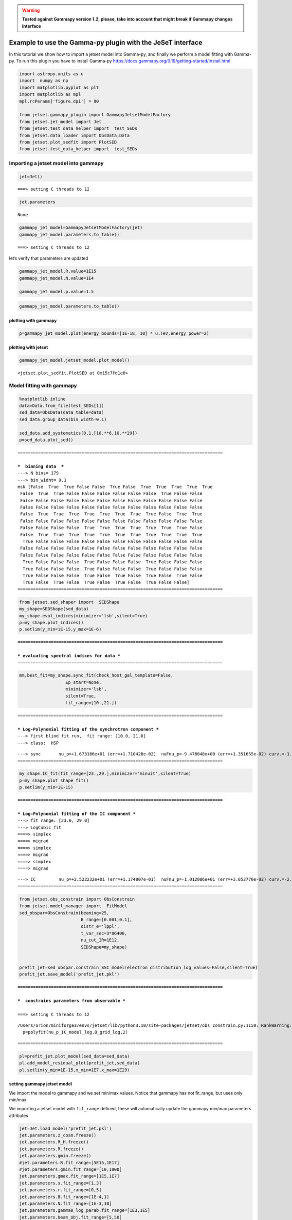.. warning::
    
    
    **Tested against Gammapy version 1.2, please, take into account that might break if Gammapy changes interface**

.. _gammapy_plugin:

Example to use the Gamma-py plugin with the JeSeT interface
===========================================================

In this tutorial we show how to import a jetset model into Gamma-py, and
finally we perform a model fitting with Gamma-py. To run this plugin you
have to install Gamma-py
https://docs.gammapy.org/0.19/getting-started/install.html

.. code:: ipython3

    import astropy.units as u
    import  numpy as np
    import matplotlib.pyplot as plt
    import matplotlib as mpl
    mpl.rcParams['figure.dpi'] = 80
    
    from jetset.gammapy_plugin import GammapyJetsetModelFactory
    from jetset.jet_model import Jet
    from jetset.test_data_helper import  test_SEDs
    from jetset.data_loader import ObsData,Data
    from jetset.plot_sedfit import PlotSED
    from jetset.test_data_helper import  test_SEDs


Importing a jetset model into gammapy
-------------------------------------

.. code:: ipython3

    jet=Jet()


.. parsed-literal::

    ===> setting C threads to 12


.. code:: ipython3

    jet.parameters



.. raw:: html

    <div><i>Table length=11</i>
    <table id="table5842344672" class="table-striped table-bordered table-condensed">
    <thead><tr><th>model name</th><th>name</th><th>par type</th><th>units</th><th>val</th><th>phys. bound. min</th><th>phys. bound. max</th><th>log</th><th>frozen</th></tr></thead>
    <thead><tr><th>str12</th><th>str16</th><th>str21</th><th>object</th><th>float64</th><th>float64</th><th>float64</th><th>bool</th><th>bool</th></tr></thead>
    <tr><td>jet_leptonic</td><td>R</td><td>region_size</td><td>cm</td><td>5.000000e+15</td><td>1.000000e+03</td><td>1.000000e+30</td><td>False</td><td>False</td></tr>
    <tr><td>jet_leptonic</td><td>R_H</td><td>region_position</td><td>cm</td><td>1.000000e+17</td><td>0.000000e+00</td><td>--</td><td>False</td><td>True</td></tr>
    <tr><td>jet_leptonic</td><td>B</td><td>magnetic_field</td><td>gauss</td><td>1.000000e-01</td><td>0.000000e+00</td><td>--</td><td>False</td><td>False</td></tr>
    <tr><td>jet_leptonic</td><td>NH_cold_to_rel_e</td><td>cold_p_to_rel_e_ratio</td><td></td><td>1.000000e+00</td><td>0.000000e+00</td><td>--</td><td>False</td><td>True</td></tr>
    <tr><td>jet_leptonic</td><td>beam_obj</td><td>beaming</td><td></td><td>1.000000e+01</td><td>1.000000e-04</td><td>--</td><td>False</td><td>False</td></tr>
    <tr><td>jet_leptonic</td><td>z_cosm</td><td>redshift</td><td></td><td>1.000000e-01</td><td>0.000000e+00</td><td>--</td><td>False</td><td>False</td></tr>
    <tr><td>jet_leptonic</td><td>gmin</td><td>low-energy-cut-off</td><td>lorentz-factor*</td><td>2.000000e+00</td><td>1.000000e+00</td><td>1.000000e+09</td><td>False</td><td>False</td></tr>
    <tr><td>jet_leptonic</td><td>gmax</td><td>high-energy-cut-off</td><td>lorentz-factor*</td><td>1.000000e+06</td><td>1.000000e+00</td><td>1.000000e+15</td><td>False</td><td>False</td></tr>
    <tr><td>jet_leptonic</td><td>N</td><td>emitters_density</td><td>1 / cm3</td><td>1.000000e+02</td><td>0.000000e+00</td><td>--</td><td>False</td><td>False</td></tr>
    <tr><td>jet_leptonic</td><td>gamma_cut</td><td>turn-over-energy</td><td>lorentz-factor*</td><td>1.000000e+04</td><td>1.000000e+00</td><td>1.000000e+09</td><td>False</td><td>False</td></tr>
    <tr><td>jet_leptonic</td><td>p</td><td>LE_spectral_slope</td><td></td><td>2.000000e+00</td><td>-1.000000e+01</td><td>1.000000e+01</td><td>False</td><td>False</td></tr>
    </table></div>




.. parsed-literal::

    None



.. code:: ipython3

    gammapy_jet_model=GammapyJetsetModelFactory(jet)
    gammapy_jet_model.parameters.to_table()


.. parsed-literal::

    ===> setting C threads to 12




.. raw:: html

    <div><i>Table length=12</i>
    <table id="table5843074256" class="table-striped table-bordered table-condensed">
    <thead><tr><th>type</th><th>name</th><th>value</th><th>unit</th><th>error</th><th>min</th><th>max</th><th>frozen</th><th>is_norm</th><th>link</th><th>prior</th></tr></thead>
    <thead><tr><th>str1</th><th>str16</th><th>float64</th><th>str4</th><th>float64</th><th>float64</th><th>float64</th><th>bool</th><th>bool</th><th>str1</th><th>str1</th></tr></thead>
    <tr><td></td><td>gmin</td><td>2.0000e+00</td><td></td><td>0.000e+00</td><td>1.000e+00</td><td>1.000e+09</td><td>False</td><td>False</td><td></td><td></td></tr>
    <tr><td></td><td>gmax</td><td>1.0000e+06</td><td></td><td>0.000e+00</td><td>1.000e+00</td><td>1.000e+15</td><td>False</td><td>False</td><td></td><td></td></tr>
    <tr><td></td><td>N</td><td>1.0000e+02</td><td>cm-3</td><td>0.000e+00</td><td>0.000e+00</td><td>nan</td><td>False</td><td>False</td><td></td><td></td></tr>
    <tr><td></td><td>gamma_cut</td><td>1.0000e+04</td><td></td><td>0.000e+00</td><td>1.000e+00</td><td>1.000e+09</td><td>False</td><td>False</td><td></td><td></td></tr>
    <tr><td></td><td>p</td><td>2.0000e+00</td><td></td><td>0.000e+00</td><td>-1.000e+01</td><td>1.000e+01</td><td>False</td><td>False</td><td></td><td></td></tr>
    <tr><td></td><td>R</td><td>5.0000e+15</td><td>cm</td><td>0.000e+00</td><td>1.000e+03</td><td>1.000e+30</td><td>False</td><td>False</td><td></td><td></td></tr>
    <tr><td></td><td>R_H</td><td>1.0000e+17</td><td>cm</td><td>0.000e+00</td><td>0.000e+00</td><td>nan</td><td>True</td><td>False</td><td></td><td></td></tr>
    <tr><td></td><td>B</td><td>1.0000e-01</td><td>G</td><td>0.000e+00</td><td>0.000e+00</td><td>nan</td><td>False</td><td>False</td><td></td><td></td></tr>
    <tr><td></td><td>NH_cold_to_rel_e</td><td>1.0000e+00</td><td></td><td>0.000e+00</td><td>0.000e+00</td><td>nan</td><td>True</td><td>False</td><td></td><td></td></tr>
    <tr><td></td><td>beam_obj</td><td>1.0000e+01</td><td></td><td>0.000e+00</td><td>1.000e-04</td><td>nan</td><td>False</td><td>False</td><td></td><td></td></tr>
    <tr><td></td><td>z_cosm</td><td>1.0000e-01</td><td></td><td>0.000e+00</td><td>0.000e+00</td><td>nan</td><td>False</td><td>False</td><td></td><td></td></tr>
    <tr><td></td><td>fake_norm</td><td>1.0000e+00</td><td></td><td>0.000e+00</td><td>0.000e+00</td><td>nan</td><td>True</td><td>True</td><td></td><td></td></tr>
    </table></div>



let’s verify that parameters are updated

.. code:: ipython3

    gammapy_jet_model.R.value=1E15
    gammapy_jet_model.N.value=1E4
    
    gammapy_jet_model.p.value=1.5


.. code:: ipython3

    gammapy_jet_model.parameters.to_table()




.. raw:: html

    <div><i>Table length=12</i>
    <table id="table4612520736" class="table-striped table-bordered table-condensed">
    <thead><tr><th>type</th><th>name</th><th>value</th><th>unit</th><th>error</th><th>min</th><th>max</th><th>frozen</th><th>is_norm</th><th>link</th><th>prior</th></tr></thead>
    <thead><tr><th>str1</th><th>str16</th><th>float64</th><th>str4</th><th>float64</th><th>float64</th><th>float64</th><th>bool</th><th>bool</th><th>str1</th><th>str1</th></tr></thead>
    <tr><td></td><td>gmin</td><td>2.0000e+00</td><td></td><td>0.000e+00</td><td>1.000e+00</td><td>1.000e+09</td><td>False</td><td>False</td><td></td><td></td></tr>
    <tr><td></td><td>gmax</td><td>1.0000e+06</td><td></td><td>0.000e+00</td><td>1.000e+00</td><td>1.000e+15</td><td>False</td><td>False</td><td></td><td></td></tr>
    <tr><td></td><td>N</td><td>1.0000e+04</td><td>cm-3</td><td>0.000e+00</td><td>0.000e+00</td><td>nan</td><td>False</td><td>False</td><td></td><td></td></tr>
    <tr><td></td><td>gamma_cut</td><td>1.0000e+04</td><td></td><td>0.000e+00</td><td>1.000e+00</td><td>1.000e+09</td><td>False</td><td>False</td><td></td><td></td></tr>
    <tr><td></td><td>p</td><td>1.5000e+00</td><td></td><td>0.000e+00</td><td>-1.000e+01</td><td>1.000e+01</td><td>False</td><td>False</td><td></td><td></td></tr>
    <tr><td></td><td>R</td><td>1.0000e+15</td><td>cm</td><td>0.000e+00</td><td>1.000e+03</td><td>1.000e+30</td><td>False</td><td>False</td><td></td><td></td></tr>
    <tr><td></td><td>R_H</td><td>1.0000e+17</td><td>cm</td><td>0.000e+00</td><td>0.000e+00</td><td>nan</td><td>True</td><td>False</td><td></td><td></td></tr>
    <tr><td></td><td>B</td><td>1.0000e-01</td><td>G</td><td>0.000e+00</td><td>0.000e+00</td><td>nan</td><td>False</td><td>False</td><td></td><td></td></tr>
    <tr><td></td><td>NH_cold_to_rel_e</td><td>1.0000e+00</td><td></td><td>0.000e+00</td><td>0.000e+00</td><td>nan</td><td>True</td><td>False</td><td></td><td></td></tr>
    <tr><td></td><td>beam_obj</td><td>1.0000e+01</td><td></td><td>0.000e+00</td><td>1.000e-04</td><td>nan</td><td>False</td><td>False</td><td></td><td></td></tr>
    <tr><td></td><td>z_cosm</td><td>1.0000e-01</td><td></td><td>0.000e+00</td><td>0.000e+00</td><td>nan</td><td>False</td><td>False</td><td></td><td></td></tr>
    <tr><td></td><td>fake_norm</td><td>1.0000e+00</td><td></td><td>0.000e+00</td><td>0.000e+00</td><td>nan</td><td>True</td><td>True</td><td></td><td></td></tr>
    </table></div>



plotting with gammapy
~~~~~~~~~~~~~~~~~~~~~

.. code:: ipython3

    p=gammapy_jet_model.plot(energy_bounds=[1E-18, 10] * u.TeV,energy_power=2)



.. image:: gammapy_plugin_files/gammapy_plugin_13_0.png


plotting with jetset
~~~~~~~~~~~~~~~~~~~~

.. code:: ipython3

    gammapy_jet_model.jetset_model.plot_model()




.. parsed-literal::

    <jetset.plot_sedfit.PlotSED at 0x15c7fd1e0>




.. image:: gammapy_plugin_files/gammapy_plugin_15_1.png


Model fitting with gammapy
--------------------------

.. code:: ipython3

    %matplotlib inline
    data=Data.from_file(test_SEDs[1])
    sed_data=ObsData(data_table=data)
    sed_data.group_data(bin_width=0.1)
    
    sed_data.add_systematics(0.1,[10.**6,10.**29])
    p=sed_data.plot_sed()


.. parsed-literal::

    ================================================================================
    
    ***  binning data  ***
    ---> N bins= 179
    ---> bin_widht= 0.1
    msk [False  True  True False False  True False  True  True  True  True  True
     False  True  True False False False False False False  True False False
     False False False False False False False False False False False False
     False False False False False False False False False False False False
     False  True  True  True  True  True  True  True  True False  True  True
     False False False False False False False False False False False False
     False False False False  True  True  True  True  True  True  True False
     False  True  True  True  True  True  True  True  True  True  True  True
      True False False False False False False False False False False False
     False False False False False False False False False False False False
     False False False False False False False False False False False False
      True False False False  True False False False  True False False False
      True False False False  True False False False  True False False False
      True False False False  True False  True False  True False  True False
      True False  True False  True False  True False  True False False]
    ================================================================================
    



.. image:: gammapy_plugin_files/gammapy_plugin_17_1.png


.. code:: ipython3

    from jetset.sed_shaper import  SEDShape
    my_shape=SEDShape(sed_data)
    my_shape.eval_indices(minimizer='lsb',silent=True)
    p=my_shape.plot_indices()
    p.setlim(y_min=1E-15,y_max=1E-6)


.. parsed-literal::

    ================================================================================
    
    *** evaluating spectral indices for data ***
    ================================================================================
    



.. image:: gammapy_plugin_files/gammapy_plugin_18_1.png


.. code:: ipython3

    mm,best_fit=my_shape.sync_fit(check_host_gal_template=False,
                      Ep_start=None,
                      minimizer='lsb',
                      silent=True,
                      fit_range=[10.,21.])


.. parsed-literal::

    ================================================================================
    
    *** Log-Polynomial fitting of the synchrotron component ***
    ---> first blind fit run,  fit range: [10.0, 21.0]
    ---> class:  HSP
    
    
    



.. raw:: html

    <div><i>Table length=4</i>
    <table id="table5850471520" class="table-striped table-bordered table-condensed">
    <thead><tr><th>model name</th><th>name</th><th>val</th><th>bestfit val</th><th>err +</th><th>err -</th><th>start val</th><th>fit range min</th><th>fit range max</th><th>frozen</th></tr></thead>
    <thead><tr><th>str8</th><th>str2</th><th>float64</th><th>float64</th><th>float64</th><th>float64</th><th>float64</th><th>float64</th><th>float64</th><th>bool</th></tr></thead>
    <tr><td>LogCubic</td><td>b</td><td>-1.654034e-01</td><td>-1.654034e-01</td><td>4.639280e-03</td><td>--</td><td>-1.000000e+00</td><td>-1.000000e+01</td><td>0.000000e+00</td><td>False</td></tr>
    <tr><td>LogCubic</td><td>c</td><td>-1.194746e-02</td><td>-1.194746e-02</td><td>6.870736e-04</td><td>--</td><td>-1.000000e+00</td><td>-1.000000e+01</td><td>1.000000e+01</td><td>False</td></tr>
    <tr><td>LogCubic</td><td>Ep</td><td>1.673186e+01</td><td>1.673186e+01</td><td>1.710428e-02</td><td>--</td><td>1.668578e+01</td><td>0.000000e+00</td><td>3.000000e+01</td><td>False</td></tr>
    <tr><td>LogCubic</td><td>Sp</td><td>-9.478048e+00</td><td>-9.478048e+00</td><td>1.351655e-02</td><td>--</td><td>-1.000000e+01</td><td>-3.000000e+01</td><td>0.000000e+00</td><td>False</td></tr>
    </table></div>


.. parsed-literal::

    ---> sync       nu_p=+1.673186e+01 (err=+1.710428e-02)  nuFnu_p=-9.478048e+00 (err=+1.351655e-02) curv.=-1.654034e-01 (err=+4.639280e-03)
    ================================================================================
    


.. code:: ipython3

    my_shape.IC_fit(fit_range=[23.,29.],minimizer='minuit',silent=True)
    p=my_shape.plot_shape_fit()
    p.setlim(y_min=1E-15)


.. parsed-literal::

    ================================================================================
    
    *** Log-Polynomial fitting of the IC component ***
    ---> fit range: [23.0, 29.0]
    ---> LogCubic fit
    ====> simplex
    ====> migrad
    ====> simplex
    ====> migrad
    ====> simplex
    ====> migrad
    
    



.. raw:: html

    <div><i>Table length=4</i>
    <table id="table5847641984" class="table-striped table-bordered table-condensed">
    <thead><tr><th>model name</th><th>name</th><th>val</th><th>bestfit val</th><th>err +</th><th>err -</th><th>start val</th><th>fit range min</th><th>fit range max</th><th>frozen</th></tr></thead>
    <thead><tr><th>str8</th><th>str2</th><th>float64</th><th>float64</th><th>float64</th><th>float64</th><th>float64</th><th>float64</th><th>float64</th><th>bool</th></tr></thead>
    <tr><td>LogCubic</td><td>b</td><td>-2.003642e-01</td><td>-2.003642e-01</td><td>2.690887e-02</td><td>--</td><td>-1.000000e+00</td><td>-1.000000e+01</td><td>0.000000e+00</td><td>False</td></tr>
    <tr><td>LogCubic</td><td>c</td><td>-4.156240e-02</td><td>-4.156240e-02</td><td>2.110793e-02</td><td>--</td><td>-1.000000e+00</td><td>-1.000000e+01</td><td>1.000000e+01</td><td>False</td></tr>
    <tr><td>LogCubic</td><td>Ep</td><td>2.522232e+01</td><td>2.522232e+01</td><td>1.174807e-01</td><td>--</td><td>2.529619e+01</td><td>0.000000e+00</td><td>3.000000e+01</td><td>False</td></tr>
    <tr><td>LogCubic</td><td>Sp</td><td>-1.012086e+01</td><td>-1.012086e+01</td><td>3.053770e-02</td><td>--</td><td>-1.000000e+01</td><td>-3.000000e+01</td><td>0.000000e+00</td><td>False</td></tr>
    </table></div>


.. parsed-literal::

    ---> IC         nu_p=+2.522232e+01 (err=+1.174807e-01)  nuFnu_p=-1.012086e+01 (err=+3.053770e-02) curv.=-2.003642e-01 (err=+2.690887e-02)
    ================================================================================
    



.. image:: gammapy_plugin_files/gammapy_plugin_20_3.png


.. code:: ipython3

    from jetset.obs_constrain import ObsConstrain
    from jetset.model_manager import  FitModel
    sed_obspar=ObsConstrain(beaming=25,
                            B_range=[0.001,0.1],
                            distr_e='lppl',
                            t_var_sec=3*86400,
                            nu_cut_IR=1E12,
                            SEDShape=my_shape)
    
    
    prefit_jet=sed_obspar.constrain_SSC_model(electron_distribution_log_values=False,silent=True)
    prefit_jet.save_model('prefit_jet.pkl')


.. parsed-literal::

    ================================================================================
    
    ***  constrains parameters from observable ***
    
    ===> setting C threads to 12


.. parsed-literal::

    /Users/orion/miniforge3/envs/jetset/lib/python3.10/site-packages/jetset/obs_constrain.py:1150: RankWarning: Polyfit may be poorly conditioned
      p=polyfit(nu_p_IC_model_log,B_grid_log,2)



.. raw:: html

    <div><i>Table length=12</i>
    <table id="table5860123040" class="table-striped table-bordered table-condensed">
    <thead><tr><th>model name</th><th>name</th><th>par type</th><th>units</th><th>val</th><th>phys. bound. min</th><th>phys. bound. max</th><th>log</th><th>frozen</th></tr></thead>
    <thead><tr><th>str12</th><th>str16</th><th>str21</th><th>object</th><th>float64</th><th>float64</th><th>float64</th><th>bool</th><th>bool</th></tr></thead>
    <tr><td>jet_leptonic</td><td>R</td><td>region_size</td><td>cm</td><td>3.484042e+16</td><td>1.000000e+03</td><td>1.000000e+30</td><td>False</td><td>False</td></tr>
    <tr><td>jet_leptonic</td><td>R_H</td><td>region_position</td><td>cm</td><td>1.000000e+17</td><td>0.000000e+00</td><td>--</td><td>False</td><td>True</td></tr>
    <tr><td>jet_leptonic</td><td>B</td><td>magnetic_field</td><td>gauss</td><td>5.050000e-02</td><td>0.000000e+00</td><td>--</td><td>False</td><td>False</td></tr>
    <tr><td>jet_leptonic</td><td>NH_cold_to_rel_e</td><td>cold_p_to_rel_e_ratio</td><td></td><td>1.000000e+00</td><td>0.000000e+00</td><td>--</td><td>False</td><td>True</td></tr>
    <tr><td>jet_leptonic</td><td>beam_obj</td><td>beaming</td><td></td><td>2.500000e+01</td><td>1.000000e-04</td><td>--</td><td>False</td><td>False</td></tr>
    <tr><td>jet_leptonic</td><td>z_cosm</td><td>redshift</td><td></td><td>3.080000e-02</td><td>0.000000e+00</td><td>--</td><td>False</td><td>False</td></tr>
    <tr><td>jet_leptonic</td><td>gmin</td><td>low-energy-cut-off</td><td>lorentz-factor*</td><td>4.697542e+02</td><td>1.000000e+00</td><td>1.000000e+09</td><td>False</td><td>False</td></tr>
    <tr><td>jet_leptonic</td><td>gmax</td><td>high-energy-cut-off</td><td>lorentz-factor*</td><td>1.373160e+06</td><td>1.000000e+00</td><td>1.000000e+15</td><td>False</td><td>False</td></tr>
    <tr><td>jet_leptonic</td><td>N</td><td>emitters_density</td><td>1 / cm3</td><td>6.040733e-01</td><td>0.000000e+00</td><td>--</td><td>False</td><td>False</td></tr>
    <tr><td>jet_leptonic</td><td>gamma0_log_parab</td><td>turn-over-energy</td><td>lorentz-factor*</td><td>3.404403e+04</td><td>1.000000e+00</td><td>1.000000e+09</td><td>False</td><td>False</td></tr>
    <tr><td>jet_leptonic</td><td>s</td><td>LE_spectral_slope</td><td></td><td>2.163458e+00</td><td>-1.000000e+01</td><td>1.000000e+01</td><td>False</td><td>False</td></tr>
    <tr><td>jet_leptonic</td><td>r</td><td>spectral_curvature</td><td></td><td>8.270168e-01</td><td>-1.500000e+01</td><td>1.500000e+01</td><td>False</td><td>False</td></tr>
    </table></div>


.. parsed-literal::

    
    ================================================================================
    


.. code:: ipython3

    pl=prefit_jet.plot_model(sed_data=sed_data)
    pl.add_model_residual_plot(prefit_jet,sed_data)
    pl.setlim(y_min=1E-15,x_min=1E7,x_max=1E29)



.. image:: gammapy_plugin_files/gammapy_plugin_22_0.png


setting gammapy jetset model
~~~~~~~~~~~~~~~~~~~~~~~~~~~~

We import the model to gammapy and we set min/max values. Notice that
gammapy has not fit_range, but uses only min/max.

We importing a jetset model with ``fit_range`` defined, these will
automatically update the gammapy min/max parameters attributes

.. code:: ipython3

    jet=Jet.load_model('prefit_jet.pkl')
    jet.parameters.z_cosm.freeze()
    jet.parameters.R_H.freeze()
    jet.parameters.R.freeze()
    jet.parameters.gmin.freeze()
    #jet.parameters.R.fit_range=[5E15,1E17]
    #jet.parameters.gmin.fit_range=[10,1000]
    jet.parameters.gmax.fit_range=[1E5,1E7]
    jet.parameters.s.fit_range=[1,3]
    jet.parameters.r.fit_range=[0,5]
    jet.parameters.B.fit_range=[1E-4,1]
    jet.parameters.N.fit_range=[1E-3,10]
    jet.parameters.gamma0_log_parab.fit_range=[1E3,1E5]
    jet.parameters.beam_obj.fit_range=[5,50]
    
    gammapy_jet_model=GammapyJetsetModelFactory(jet)


.. parsed-literal::

    ===> setting C threads to 12
    ===> setting C threads to 12


.. code:: ipython3

    gammapy_jet_model.parameters.to_table()





.. raw:: html

    <div><i>Table length=13</i>
    <table id="table5867599568" class="table-striped table-bordered table-condensed">
    <thead><tr><th>type</th><th>name</th><th>value</th><th>unit</th><th>error</th><th>min</th><th>max</th><th>frozen</th><th>is_norm</th><th>link</th><th>prior</th></tr></thead>
    <thead><tr><th>str1</th><th>str16</th><th>float64</th><th>str4</th><th>float64</th><th>float64</th><th>float64</th><th>bool</th><th>bool</th><th>str1</th><th>str1</th></tr></thead>
    <tr><td></td><td>gmin</td><td>4.6975e+02</td><td></td><td>0.000e+00</td><td>1.000e+00</td><td>1.000e+09</td><td>True</td><td>False</td><td></td><td></td></tr>
    <tr><td></td><td>gmax</td><td>1.3732e+06</td><td></td><td>0.000e+00</td><td>1.000e+05</td><td>1.000e+07</td><td>False</td><td>False</td><td></td><td></td></tr>
    <tr><td></td><td>N</td><td>6.0407e-01</td><td>cm-3</td><td>0.000e+00</td><td>1.000e-03</td><td>1.000e+01</td><td>False</td><td>False</td><td></td><td></td></tr>
    <tr><td></td><td>gamma0_log_parab</td><td>3.4044e+04</td><td></td><td>0.000e+00</td><td>1.000e+03</td><td>1.000e+05</td><td>False</td><td>False</td><td></td><td></td></tr>
    <tr><td></td><td>s</td><td>2.1635e+00</td><td></td><td>0.000e+00</td><td>1.000e+00</td><td>3.000e+00</td><td>False</td><td>False</td><td></td><td></td></tr>
    <tr><td></td><td>r</td><td>8.2702e-01</td><td></td><td>0.000e+00</td><td>0.000e+00</td><td>5.000e+00</td><td>False</td><td>False</td><td></td><td></td></tr>
    <tr><td></td><td>R</td><td>3.4840e+16</td><td>cm</td><td>0.000e+00</td><td>1.000e+03</td><td>1.000e+30</td><td>True</td><td>False</td><td></td><td></td></tr>
    <tr><td></td><td>R_H</td><td>1.0000e+17</td><td>cm</td><td>0.000e+00</td><td>0.000e+00</td><td>nan</td><td>True</td><td>False</td><td></td><td></td></tr>
    <tr><td></td><td>B</td><td>5.0500e-02</td><td>G</td><td>0.000e+00</td><td>1.000e-04</td><td>1.000e+00</td><td>False</td><td>False</td><td></td><td></td></tr>
    <tr><td></td><td>NH_cold_to_rel_e</td><td>1.0000e+00</td><td></td><td>0.000e+00</td><td>0.000e+00</td><td>nan</td><td>True</td><td>False</td><td></td><td></td></tr>
    <tr><td></td><td>beam_obj</td><td>2.5000e+01</td><td></td><td>0.000e+00</td><td>5.000e+00</td><td>5.000e+01</td><td>False</td><td>False</td><td></td><td></td></tr>
    <tr><td></td><td>z_cosm</td><td>3.0800e-02</td><td></td><td>0.000e+00</td><td>0.000e+00</td><td>nan</td><td>True</td><td>False</td><td></td><td></td></tr>
    <tr><td></td><td>fake_norm</td><td>1.0000e+00</td><td></td><td>0.000e+00</td><td>0.000e+00</td><td>nan</td><td>True</td><td>True</td><td></td><td></td></tr>
    </table></div>



.. code:: ipython3

    _=gammapy_jet_model.evaluate()


.. code:: ipython3

    p=gammapy_jet_model.jetset_model.plot_model(sed_data=sed_data)
    p.add_model_residual_plot(data=sed_data, model=jet,fit_range=[1E11,1E30])
    p.setlim(x_min=1E8,y_min=1E-14)



.. image:: gammapy_plugin_files/gammapy_plugin_28_0.png


importing data to gammapy
~~~~~~~~~~~~~~~~~~~~~~~~~

.. code:: ipython3

    from gammapy.estimators import FluxPoints
    
    fp=FluxPoints.from_table(sed_data.gammapy_table,sed_type='e2dnde', format='gadf-sed')
    p=fp.plot(sed_type='e2dnde')
    p=gammapy_jet_model.plot(energy_bounds=[1E-18, 10] * u.TeV,energy_power=2)
    
    plt.show()


.. parsed-literal::

    No reference model set for FluxMaps. Assuming point source with E^-2 spectrum.



.. image:: gammapy_plugin_files/gammapy_plugin_30_1.png


.. code:: ipython3

    sed_data.gammapy_table.meta




.. parsed-literal::

    OrderedDict([('z', 0.0308),
                 ('obj_name', 'J1104+3812,Mrk421'),
                 ('restframe', 'obs'),
                 ('data_scale', 'lin-lin'),
                 ('UL_CL', 0.95),
                 ('SED_TYPE', 'e2dnde')])



.. code:: ipython3

    p=fp.plot(sed_type='dnde')
    p=gammapy_jet_model.plot(energy_bounds=[1E-18, 10] * u.TeV,energy_power=0)
    
    plt.show()



.. image:: gammapy_plugin_files/gammapy_plugin_32_0.png



building gammapy SkyModel
~~~~~~~~~~~~~~~~~~~~~~~~~

we build the SkyModel, and we degrade the pre-fit model quality

.. code:: ipython3

    
    from gammapy.modeling.models import SkyModel
    sky_model = SkyModel(name="SSC model Mrk 421", spectral_model=gammapy_jet_model)
    gammapy_jet_model.N.value=2.0
    gammapy_jet_model.r.value=0.5   
    gammapy_jet_model.beam_obj.value=20
    print(sky_model)
    gammapy_jet_model.evaluate()
    p=gammapy_jet_model.jetset_model.plot_model(sed_data=sed_data)
    p.add_model_residual_plot(data=sed_data, model=gammapy_jet_model.jetset_model,fit_range=[1E11,1E30])
    



.. parsed-literal::

    SkyModel
    
      Name                      : SSC model Mrk 421
      Datasets names            : None
      Spectral model type       : GammapyJetsetModel
      Spatial  model type       : 
      Temporal model type       : 
      Parameters:
        gmin                  (frozen):    469.754                   
        gmax                          : 1373159.756  +/-    0.00             
        N                             :      2.000   +/-    0.00 1 / cm3     
        gamma0_log_parab              :  34044.032   +/-    0.00             
        s                             :      2.163   +/-    0.00             
        r                             :      0.500   +/-    0.00             
        R                     (frozen): 34840420166069272.000      cm          
        R_H                   (frozen): 100000000000000000.000       cm          
        B                             :      0.051   +/-    0.00 gauss       
        NH_cold_to_rel_e      (frozen):      1.000                   
        beam_obj                      :     20.000   +/-    0.00             
        z_cosm                (frozen):      0.031                   
        fake_norm             (frozen):      1.000                   
    
    



.. image:: gammapy_plugin_files/gammapy_plugin_36_1.png


setting gammapy Datasets and Fit classes, and running the fit
~~~~~~~~~~~~~~~~~~~~~~~~~~~~~~~~~~~~~~~~~~~~~~~~~~~~~~~~~~~~~

.. code:: ipython3

    from gammapy.datasets import FluxPointsDataset,Datasets
    datasets = Datasets()
    E_min_fit = (1e11 * u.Hz).to("eV", equivalencies=u.spectral())
    fp=FluxPoints.from_table(sed_data.gammapy_table,sed_type='e2dnde', format='gadf-sed')
    dataset_mrk421 = FluxPointsDataset(data=fp,models=sky_model)
    
    #this workaround was needed with version 1.2
    dataset_mrk421.mask_fit= dataset_mrk421.data.energy_ref >= E_min_fit
    dataset_mrk421.mask_fit=dataset_mrk421.mask_fit.reshape(dataset_mrk421.mask_safe.shape)
    
    datasets = Datasets(dataset_mrk421)
    datasets.models=sky_model


.. parsed-literal::

    No reference model set for FluxMaps. Assuming point source with E^-2 spectrum.


.. code:: ipython3

    dataset_mrk421.mask_fit.shape




.. parsed-literal::

    (56, 1, 1)



.. code:: ipython3

    from gammapy.modeling import Fit
    
    #conf_dict=dict(tol=1E-8)
                
    
    fitter = Fit(backend='scipy')#,optimize_opts=conf_dict)


.. code:: ipython3

    results = fitter.run(datasets=datasets)
    print(results)


.. parsed-literal::

    ===> setting C threads to 12


.. parsed-literal::

    No covariance estimate - not supported by this backend.


.. parsed-literal::

    OptimizeResult
    
    	backend    : scipy
    	method     : scipy
    	success    : True
    	message    : Optimization terminated successfully.
    	nfev       : 1307
    	total stat : 38.09
    
    


.. code:: ipython3

    results.parameters.to_table()




.. raw:: html

    <div><i>Table length=13</i>
    <table id="table5849257280" class="table-striped table-bordered table-condensed">
    <thead><tr><th>type</th><th>name</th><th>value</th><th>unit</th><th>error</th><th>min</th><th>max</th><th>frozen</th><th>is_norm</th><th>link</th><th>prior</th></tr></thead>
    <thead><tr><th>str1</th><th>str16</th><th>float64</th><th>str4</th><th>float64</th><th>float64</th><th>float64</th><th>bool</th><th>bool</th><th>str1</th><th>str1</th></tr></thead>
    <tr><td></td><td>gmin</td><td>4.6975e+02</td><td></td><td>0.000e+00</td><td>1.000e+00</td><td>1.000e+09</td><td>True</td><td>False</td><td></td><td></td></tr>
    <tr><td></td><td>gmax</td><td>9.7813e+05</td><td></td><td>0.000e+00</td><td>1.000e+05</td><td>1.000e+07</td><td>False</td><td>False</td><td></td><td></td></tr>
    <tr><td></td><td>N</td><td>5.2594e-01</td><td>cm-3</td><td>0.000e+00</td><td>1.000e-03</td><td>1.000e+01</td><td>False</td><td>False</td><td></td><td></td></tr>
    <tr><td></td><td>gamma0_log_parab</td><td>3.5520e+04</td><td></td><td>0.000e+00</td><td>1.000e+03</td><td>1.000e+05</td><td>False</td><td>False</td><td></td><td></td></tr>
    <tr><td></td><td>s</td><td>2.0751e+00</td><td></td><td>0.000e+00</td><td>1.000e+00</td><td>3.000e+00</td><td>False</td><td>False</td><td></td><td></td></tr>
    <tr><td></td><td>r</td><td>7.8628e-01</td><td></td><td>0.000e+00</td><td>0.000e+00</td><td>5.000e+00</td><td>False</td><td>False</td><td></td><td></td></tr>
    <tr><td></td><td>R</td><td>3.4840e+16</td><td>cm</td><td>0.000e+00</td><td>1.000e+03</td><td>1.000e+30</td><td>True</td><td>False</td><td></td><td></td></tr>
    <tr><td></td><td>R_H</td><td>1.0000e+17</td><td>cm</td><td>0.000e+00</td><td>0.000e+00</td><td>nan</td><td>True</td><td>False</td><td></td><td></td></tr>
    <tr><td></td><td>B</td><td>4.9767e-02</td><td>G</td><td>0.000e+00</td><td>1.000e-04</td><td>1.000e+00</td><td>False</td><td>False</td><td></td><td></td></tr>
    <tr><td></td><td>NH_cold_to_rel_e</td><td>1.0000e+00</td><td></td><td>0.000e+00</td><td>0.000e+00</td><td>nan</td><td>True</td><td>False</td><td></td><td></td></tr>
    <tr><td></td><td>beam_obj</td><td>2.2991e+01</td><td></td><td>0.000e+00</td><td>5.000e+00</td><td>5.000e+01</td><td>False</td><td>False</td><td></td><td></td></tr>
    <tr><td></td><td>z_cosm</td><td>3.0800e-02</td><td></td><td>0.000e+00</td><td>0.000e+00</td><td>nan</td><td>True</td><td>False</td><td></td><td></td></tr>
    <tr><td></td><td>fake_norm</td><td>1.0000e+00</td><td></td><td>0.000e+00</td><td>0.000e+00</td><td>nan</td><td>True</td><td>True</td><td></td><td></td></tr>
    </table></div>



.. code:: ipython3

    gammapy_jet_model.jetset_model.parameters



.. raw:: html

    <div><i>Table length=13</i>
    <table id="table5868904576" class="table-striped table-bordered table-condensed">
    <thead><tr><th>model name</th><th>name</th><th>par type</th><th>units</th><th>val</th><th>phys. bound. min</th><th>phys. bound. max</th><th>log</th><th>frozen</th></tr></thead>
    <thead><tr><th>str12</th><th>str16</th><th>str21</th><th>object</th><th>float64</th><th>float64</th><th>float64</th><th>bool</th><th>bool</th></tr></thead>
    <tr><td>jet_leptonic</td><td>gmin</td><td>low-energy-cut-off</td><td>lorentz-factor*</td><td>4.697542e+02</td><td>1.000000e+00</td><td>1.000000e+09</td><td>False</td><td>True</td></tr>
    <tr><td>jet_leptonic</td><td>gmax</td><td>high-energy-cut-off</td><td>lorentz-factor*</td><td>9.781287e+05</td><td>1.000000e+00</td><td>1.000000e+15</td><td>False</td><td>False</td></tr>
    <tr><td>jet_leptonic</td><td>N</td><td>emitters_density</td><td>1 / cm3</td><td>5.259358e-01</td><td>0.000000e+00</td><td>--</td><td>False</td><td>False</td></tr>
    <tr><td>jet_leptonic</td><td>gamma0_log_parab</td><td>turn-over-energy</td><td>lorentz-factor*</td><td>3.552033e+04</td><td>1.000000e+00</td><td>1.000000e+09</td><td>False</td><td>False</td></tr>
    <tr><td>jet_leptonic</td><td>s</td><td>LE_spectral_slope</td><td></td><td>2.075093e+00</td><td>-1.000000e+01</td><td>1.000000e+01</td><td>False</td><td>False</td></tr>
    <tr><td>jet_leptonic</td><td>r</td><td>spectral_curvature</td><td></td><td>7.862822e-01</td><td>-1.500000e+01</td><td>1.500000e+01</td><td>False</td><td>False</td></tr>
    <tr><td>jet_leptonic</td><td>R</td><td>region_size</td><td>cm</td><td>3.484042e+16</td><td>1.000000e+03</td><td>1.000000e+30</td><td>False</td><td>True</td></tr>
    <tr><td>jet_leptonic</td><td>R_H</td><td>region_position</td><td>cm</td><td>1.000000e+17</td><td>0.000000e+00</td><td>--</td><td>False</td><td>True</td></tr>
    <tr><td>jet_leptonic</td><td>B</td><td>magnetic_field</td><td>gauss</td><td>4.976724e-02</td><td>0.000000e+00</td><td>--</td><td>False</td><td>False</td></tr>
    <tr><td>jet_leptonic</td><td>NH_cold_to_rel_e</td><td>cold_p_to_rel_e_ratio</td><td></td><td>1.000000e+00</td><td>0.000000e+00</td><td>--</td><td>False</td><td>True</td></tr>
    <tr><td>jet_leptonic</td><td>beam_obj</td><td>beaming</td><td></td><td>2.299085e+01</td><td>1.000000e-04</td><td>--</td><td>False</td><td>False</td></tr>
    <tr><td>jet_leptonic</td><td>z_cosm</td><td>redshift</td><td></td><td>3.080000e-02</td><td>0.000000e+00</td><td>--</td><td>False</td><td>True</td></tr>
    <tr><td>jet_leptonic</td><td>fake_norm</td><td>user_defined</td><td></td><td>1.000000e+00</td><td>0.000000e+00</td><td>--</td><td>False</td><td>True</td></tr>
    </table></div>




.. parsed-literal::

    None



note that this plot refers to the latest fit trial, in case, please
consider storing the plot within a list in the fit loop

.. code:: ipython3

    gammapy_jet_model.evaluate()
    fp.plot(sed_type='e2dnde')
    gammapy_jet_model.plot(energy_bounds=[1E-18, 10] * u.TeV,energy_power=2)
    plt.ylim(1E-14)
    plt.show()




.. image:: gammapy_plugin_files/gammapy_plugin_45_0.png


.. code:: ipython3

    gammapy_jet_model.jetset_model.eval()
    p=gammapy_jet_model.jetset_model.plot_model(sed_data=sed_data)
    p.add_model_residual_plot(data=sed_data, model=gammapy_jet_model.jetset_model,
                                             fit_range=[1E11,1E30])
    p.setlim(y_min=1E-14)




.. image:: gammapy_plugin_files/gammapy_plugin_46_0.png


.. code:: ipython3

    %timeit gammapy_jet_model.jetset_model.eval()


.. parsed-literal::

    27.1 ms ± 357 µs per loop (mean ± std. dev. of 7 runs, 10 loops each)


.. code:: ipython3

    %timeit gammapy_jet_model.evaluate()


.. parsed-literal::

    28.8 ms ± 267 µs per loop (mean ± std. dev. of 7 runs, 10 loops each)


